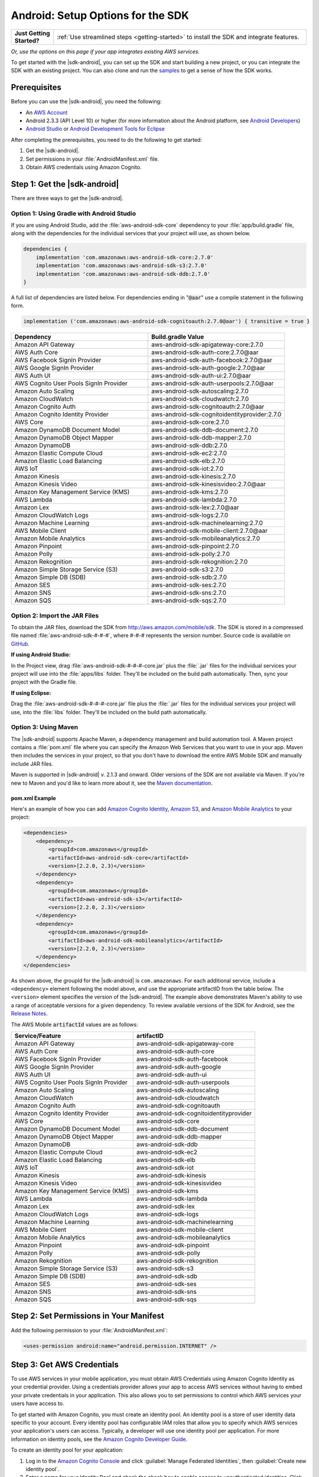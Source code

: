 .. Copyright 2010-2018 Amazon.com, Inc. or its affiliates. All Rights Reserved.

   This work is licensed under a Creative Commons Attribution-NonCommercial-ShareAlike 4.0
   International License (the "License"). You may not use this file except in compliance with the
   License. A copy of the License is located at http://creativecommons.org/licenses/by-nc-sa/4.0/.

   This file is distributed on an "AS IS" BASIS, WITHOUT WARRANTIES OR CONDITIONS OF ANY KIND,
   either express or implied. See the License for the specific language governing permissions and
   limitations under the License.

.. highlight:: java

.. _how-to-android-setup-sdk:

##################################
Android: Setup Options for the SDK
##################################

.. list-table::
   :widths: 1 6

   * - **Just Getting Started?**

     - :ref:`Use streamlined steps <getting-started>` to install the SDK and integrate features.

*Or, use the options on this page if your app integrates existing AWS services.*

To get started with the |sdk-android|, you can set up the SDK and start building a new project, or
you can integrate the SDK with an existing project. You can also clone and run the `samples
<https://github.com/awslabs/aws-sdk-android-samples>`__ to get a sense of how the SDK works.

Prerequisites
=============

Before you can use the |sdk-android|, you need the following:

- An `AWS Account <http://aws.amazon.com>`__

- Android 2.3.3 (API Level 10) or higher (for more information about the Android platform, see
  `Android Developers <http://developer.android.com/index.html>`__)

- `Android Studio <https://developer.android.com/sdk/index.html>`__ or `Android Development Tools for
  Eclipse <http://developer.android.com/sdk/eclipse-adt.html>`__

After completing the prerequisites, you need to do the following to get started:

#. Get the |sdk-android|.
#. Set permissions in your :file:`AndroidManifest.xml` file.
#. Obtain AWS credentials using Amazon Cognito.

Step 1: Get the |sdk-android|
=============================

There are three ways to get the |sdk-android|.

Option 1: Using Gradle with Android Studio
------------------------------------------

If you are using Android Studio, add the :file:`aws-android-sdk-core` dependency to your
:file:`app/build.gradle` file, along with the dependencies for the individual services
that your project will use, as shown below.

.. code-block:: groovy

    dependencies {
        implementation 'com.amazonaws:aws-android-sdk-core:2.7.0'
        implementation 'com.amazonaws:aws-android-sdk-s3:2.7.0'
        implementation 'com.amazonaws:aws-android-sdk-ddb:2.7.0'
    }

A full list of dependencies are listed below. For dependencies ending in ":code:`@aar`" use a compile statement in the following form.

.. code-block:: groovy

      implementation ('com.amazonaws:aws-android-sdk-cognitoauth:2.7.0@aar') { transitive = true }


.. csv-table::
   :header: Dependency,Build.gradle Value
   :widths: 1 1

    "Amazon API Gateway","aws-android-sdk-apigateway-core:2.7.0"
    "AWS Auth Core","aws-android-sdk-auth-core:2.7.0@aar"
    "AWS Facebook SignIn Provider","aws-android-sdk-auth-facebook:2.7.0@aar"
    "AWS Google SignIn Provider","aws-android-sdk-auth-google:2.7.0@aar"
    "AWS Auth UI","aws-android-sdk-auth-ui:2.7.0@aar"
    "AWS Cognito User Pools SignIn Provider","aws-android-sdk-auth-userpools:2.7.0@aar"
    "Amazon Auto Scaling","aws-android-sdk-autoscaling:2.7.0"
    "Amazon CloudWatch","aws-android-sdk-cloudwatch:2.7.0"
    "Amazon Cognito Auth","aws-android-sdk-cognitoauth:2.7.0@aar"
    "Amazon Cognito Identity Provider","aws-android-sdk-cognitoidentityprovider:2.7.0"
    "AWS Core","aws-android-sdk-core:2.7.0"
    "Amazon DynamoDB Document Model","aws-android-sdk-ddb-document:2.7.0"
    "Amazon DynamoDB Object Mapper","aws-android-sdk-ddb-mapper:2.7.0"
    "Amazon DynamoDB","aws-android-sdk-ddb:2.7.0"
    "Amazon Elastic Compute Cloud","aws-android-sdk-ec2:2.7.0"
    "Amazon Elastic Load Balancing","aws-android-sdk-elb:2.7.0"
    "AWS IoT","aws-android-sdk-iot:2.7.0"
    "Amazon Kinesis","aws-android-sdk-kinesis:2.7.0"
    "Amazon Kinesis Video","aws-android-sdk-kinesisvideo:2.7.0@aar"
    "Amazon Key Management Service (KMS)","aws-android-sdk-kms:2.7.0"
    "AWS Lambda","aws-android-sdk-lambda:2.7.0"
    "Amazon Lex","aws-android-sdk-lex:2.7.0@aar"
    "Amazon CloudWatch Logs","aws-android-sdk-logs:2.7.0"
    "Amazon Machine Learning","aws-android-sdk-machinelearning:2.7.0"
    "AWS Mobile Client","aws-android-sdk-mobile-client:2.7.0@aar"
    "Amazon Mobile Analytics","aws-android-sdk-mobileanalytics:2.7.0"
    "Amazon Pinpoint","aws-android-sdk-pinpoint:2.7.0"
    "Amazon Polly","aws-android-sdk-polly:2.7.0"
    "Amazon Rekognition","aws-android-sdk-rekognition:2.7.0"
    "Amazon Simple Storage Service (S3)","aws-android-sdk-s3:2.7.0"
    "Amazon Simple DB (SDB)","aws-android-sdk-sdb:2.7.0"
    "Amazon SES","aws-android-sdk-ses:2.7.0"
    "Amazon SNS","aws-android-sdk-sns:2.7.0"
    "Amazon SQS","aws-android-sdk-sqs:2.7.0"


Option 2: Import the JAR Files
------------------------------

To obtain the JAR files, download the SDK from http://aws.amazon.com/mobile/sdk. The SDK is stored
in a compressed file named :file:`aws-android-sdk-#-#-#`, where #-#-# represents the version number.
Source code is available on `GitHub <https://github.com/aws/aws-sdk-android>`__.

**If using Android Studio:**

In the Project view, drag :file:`aws-android-sdk-#-#-#-core.jar` plus the :file:`.jar` files for the individual services
your project will use into the :file:`apps/libs` folder. They'll be included on the build path
automatically. Then, sync your project with the Gradle file.

**If using Eclipse:**

Drag the :file:`aws-android-sdk-#-#-#-core.jar` file
plus the :file:`.jar` files for the individual services your project will use, into the :file:`libs`
folder. They'll be included on the build path automatically.

Option 3: Using Maven
---------------------

The |sdk-android| supports Apache Maven, a dependency management and build automation tool. A Maven
project contains a :file:`pom.xml` file where you can specify the Amazon Web Services that you want
to use in your app. Maven then includes the services in your project, so that you don't have to
download the entire AWS Mobile SDK and manually include JAR files.

Maven is supported in |sdk-android| v. 2.1.3 and onward. Older versions of the SDK are not available
via Maven. If you're new to Maven and you'd like to learn more about it, see the `Maven
documentation <http://maven.apache.org/what-is-maven.html>`__.


pom.xml Example
~~~~~~~~~~~~~~~

Here's an example of how you can add `Amazon Cognito Identity <http://aws.amazon.com/cognito/>`__,
`Amazon S3 <http://aws.amazon.com/s3/>`__, and `Amazon Mobile Analytics
<http://aws.amazon.com/mobileanalytics/>`__ to your project:

.. code-block:: xml

    <dependencies>
        <dependency>
            <groupId>com.amazonaws</groupId>
            <artifactId>aws-android-sdk-core</artifactId>
            <version>[2.2.0, 2.3)</version>
        </dependency>
        <dependency>
            <groupId>com.amazonaws</groupId>
            <artifactId>aws-android-sdk-s3</artifactId>
            <version>[2.2.0, 2.3)</version>
        </dependency>
        <dependency>
            <groupId>com.amazonaws</groupId>
            <artifactId>aws-android-sdk-mobileanalytics</artifactId>
            <version>[2.2.0, 2.3)</version>
        </dependency>
    </dependencies>

As shown above, the groupId for the |sdk-android| is ``com.amazonaws``. For each additional service,
include a ``<dependency>`` element following the model above, and use the appropriate artifactID
from the table below. The ``<version>`` element specifies the version of the |sdk-android|. The
example above demonstrates Maven's ability to use a range of acceptable versions for a given
dependency. To review available versions of the SDK for Android, see the `Release Notes
<https://aws.amazon.com/releasenotes/Android>`__.

The AWS Mobile :code:`artifactId` values are as follows:


.. csv-table::
   :header: Service/Feature, artifactID
   :widths: 1 1

    "Amazon API Gateway","aws-android-sdk-apigateway-core"
    "AWS Auth Core","aws-android-sdk-auth-core"
    "AWS Facebook SignIn Provider","aws-android-sdk-auth-facebook"
    "AWS Google SignIn Provider","aws-android-sdk-auth-google"
    "AWS Auth UI","aws-android-sdk-auth-ui"
    "AWS Cognito User Pools SignIn Provider","aws-android-sdk-auth-userpools"
    "Amazon Auto Scaling","aws-android-sdk-autoscaling"
    "Amazon CloudWatch","aws-android-sdk-cloudwatch"
    "Amazon Cognito Auth","aws-android-sdk-cognitoauth"
    "Amazon Cognito Identity Provider","aws-android-sdk-cognitoidentityprovider"
    "AWS Core","aws-android-sdk-core"
    "Amazon DynamoDB Document Model","aws-android-sdk-ddb-document"
    "Amazon DynamoDB Object Mapper","aws-android-sdk-ddb-mapper"
    "Amazon DynamoDB","aws-android-sdk-ddb"
    "Amazon Elastic Compute Cloud","aws-android-sdk-ec2"
    "Amazon Elastic Load Balancing","aws-android-sdk-elb"
    "AWS IoT","aws-android-sdk-iot"
    "Amazon Kinesis","aws-android-sdk-kinesis"
    "Amazon Kinesis Video","aws-android-sdk-kinesisvideo"
    "Amazon Key Management Service (KMS)","aws-android-sdk-kms"
    "AWS Lambda","aws-android-sdk-lambda"
    "Amazon Lex","aws-android-sdk-lex"
    "Amazon CloudWatch Logs","aws-android-sdk-logs"
    "Amazon Machine Learning","aws-android-sdk-machinelearning"
    "AWS Mobile Client","aws-android-sdk-mobile-client"
    "Amazon Mobile Analytics","aws-android-sdk-mobileanalytics"
    "Amazon Pinpoint","aws-android-sdk-pinpoint"
    "Amazon Polly","aws-android-sdk-polly"
    "Amazon Rekognition","aws-android-sdk-rekognition"
    "Amazon Simple Storage Service (S3)","aws-android-sdk-s3"
    "Amazon Simple DB (SDB)","aws-android-sdk-sdb"
    "Amazon SES","aws-android-sdk-ses"
    "Amazon SNS","aws-android-sdk-sns"
    "Amazon SQS","aws-android-sdk-sqs"


Step 2: Set Permissions in Your Manifest
========================================

Add the following permission to your :file:`AndroidManifest.xml`:

.. code-block:: xml

    <uses-permission android:name="android.permission.INTERNET" />

Step 3: Get AWS Credentials
===========================

To use AWS services in your mobile application, you must obtain AWS Credentials using Amazon Cognito
Identity as your credential provider. Using a credentials provider allows your app to access AWS
services without having to embed your private credentials in your application. This also allows you
to set permissions to control which AWS services your users have access to.

To get started with Amazon Cognito, you must create an identity pool. An identity pool is a store of
user identity data specific to your account. Every identity pool has configurable IAM roles that
allow you to specify which AWS services your application's users can access. Typically, a developer
will use one identity pool per application. For more information on identity pools, see the `Amazon
Cognito Developer Guide <http://docs.aws.amazon.com/cognito/devguide/identity/identity-pools/>`__.

To create an identity pool for your application:

#. Log in to the `Amazon Cognito Console <https://console.aws.amazon.com/cognito/home>`__ and click
   :guilabel:`Manage Federated Identities`, then :guilabel:`Create new identity pool`.

#. Enter a name for your Identity Pool and check the check box to enable access to unauthenticated
   identities. Click :guilabel:`Create Pool` to create your identity pool.

#. Click :guilabel:`Allow` to create the two default roles associated with your identity pool
   |mdash| one for unauthenticated users and one for authenticated users.

The next page displays code that creates a credentials provider so you can easily integrate Cognito
Identity with your Android application. You pass the credentials provider object to the constructor
of the AWS client you are using. The credentials provider looks like this::

    CognitoCachingCredentialsProvider credentialsProvider = new CognitoCachingCredentialsProvider(
        getApplicationContext(),    /* get the context for the application */
        "COGNITO_IDENTITY_POOL",    /* Identity Pool ID */
        Regions.MY_REGION           /* Region for your identity pool--US_EAST_1 or EU_WEST_1*/
    );

Next Steps
==========

- **Run the demos**: View our `sample Android apps
  <https://github.com/awslabs/aws-sdk-android-samples>`__ that demonstrate common use cases. To run
  the sample apps, set up the SDK for Android as described above, and then follow the instructions
  contained in the README files of the individual samples.

- **Read the API Reference**: View the `API Reference
  <https://docs.aws.amazon.com/AWSAndroidSDK/latest/javadoc/>`__ for the AWS Mobile SDK for Android.

- **Ask questions**: Post questions on the :forum:`AWS Mobile SDK Forums <88>`.

